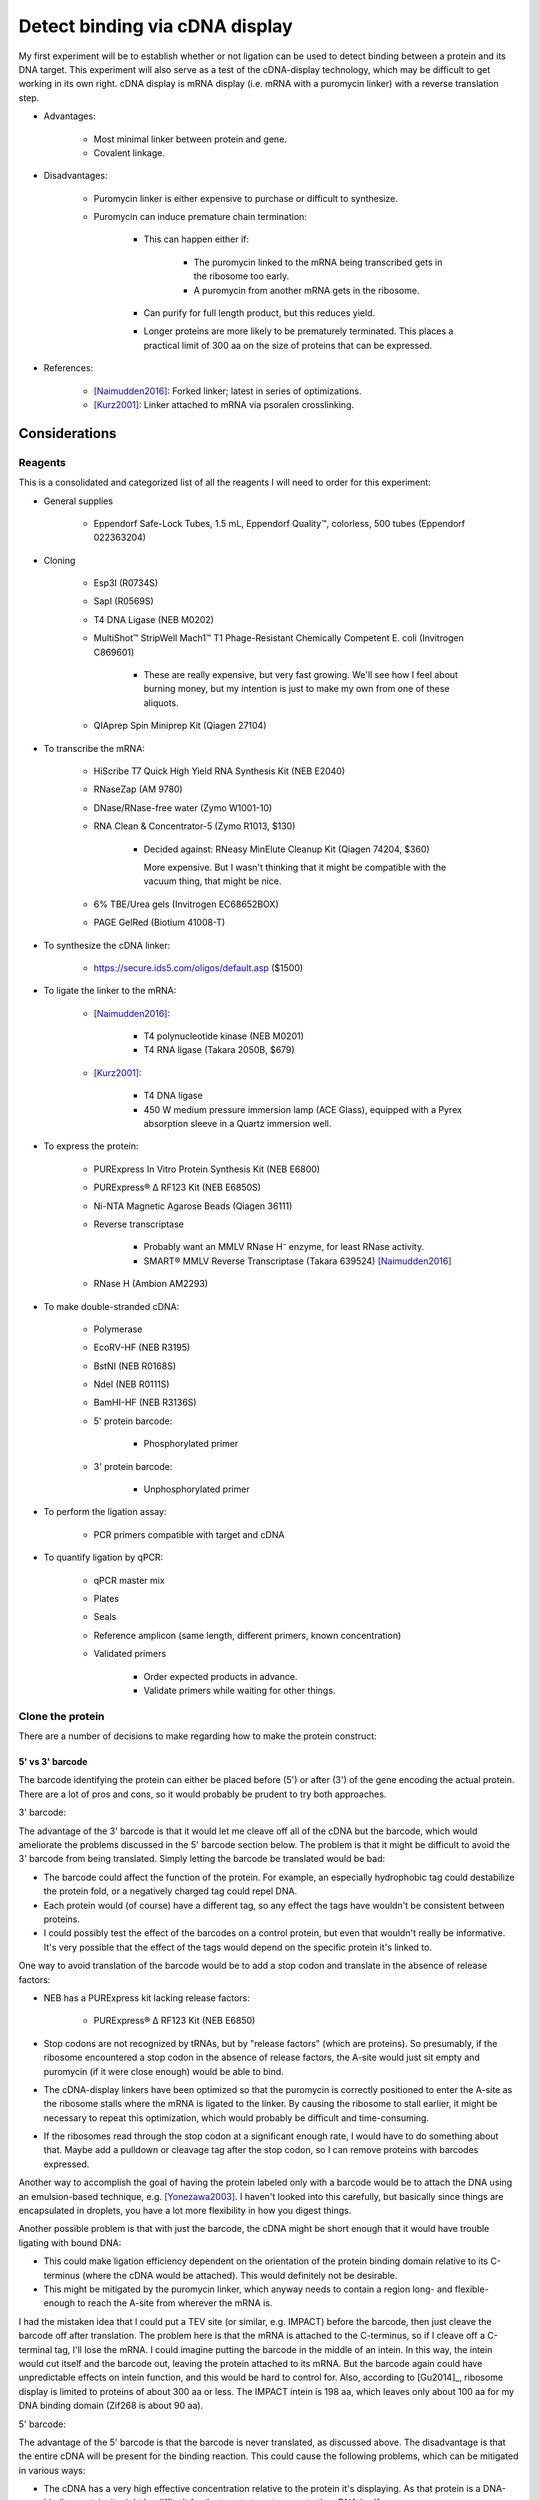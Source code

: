 *******************************
Detect binding via cDNA display
*******************************

My first experiment will be to establish whether or not ligation can be used to 
detect binding between a protein and its DNA target.  This experiment will also 
serve as a test of the cDNA-display technology, which may be difficult to get 
working in its own right.  cDNA display is mRNA display (i.e. mRNA with a 
puromycin linker) with a reverse translation step.

- Advantages:

   - Most minimal linker between protein and gene.

   - Covalent linkage.

- Disadvantages:

   - Puromycin linker is either expensive to purchase or difficult to 
     synthesize.

   - Puromycin can induce premature chain termination:
      
      - This can happen either if:

         - The puromycin linked to the mRNA being transcribed gets in the 
           ribosome too early.

         - A puromycin from another mRNA gets in the ribosome.

      - Can purify for full length product, but this reduces yield.

      - Longer proteins are more likely to be prematurely terminated.  This 
        places a practical limit of 300 aa on the size of proteins that can be 
        expressed.

- References:

   - [Naimudden2016]_: Forked linker; latest in series of optimizations.

   - [Kurz2001]_: Linker attached to mRNA via psoralen crosslinking.


Considerations
==============

Reagents
--------
This is a consolidated and categorized list of all the reagents I will need to 
order for this experiment:

- General supplies

   - Eppendorf Safe-Lock Tubes, 1.5 mL, Eppendorf Quality™, colorless, 500 
     tubes (Eppendorf 022363204)

- Cloning

   - Esp3I (R0734S)

   - SapI (R0569S)

   - T4 DNA Ligase (NEB M0202)

   - MultiShot™ StripWell Mach1™ T1 Phage-Resistant Chemically Competent E.  
     coli (Invitrogen C869601)

      - These are really expensive, but very fast growing.  We'll see how I 
        feel about burning money, but my intention is just to make my own from 
        one of these aliquots.

   - QIAprep Spin Miniprep Kit (Qiagen 27104)

- To transcribe the mRNA:

   - HiScribe T7 Quick High Yield RNA Synthesis Kit (NEB E2040)

   - RNaseZap (AM 9780)

   - DNase/RNase-free water (Zymo W1001-10)

   - RNA Clean & Concentrator-5 (Zymo R1013, $130)

      - Decided against: RNeasy MinElute Cleanup Kit (Qiagen 74204, $360)

        More expensive.  But I wasn't thinking that it might be compatible with 
        the vacuum thing, that might be nice.

   - 6% TBE/Urea gels (Invitrogen EC68652BOX)

   - PAGE GelRed (Biotium 41008-T)

- To synthesize the cDNA linker:

   - https://secure.ids5.com/oligos/default.asp ($1500)

- To ligate the linker to the mRNA:

   - [Naimudden2016]_:

      - T4 polynucleotide kinase (NEB M0201)

      - T4 RNA ligase (Takara 2050B, $679)

   - [Kurz2001]_:

      - T4 DNA ligase

      - 450 W medium pressure immersion lamp (ACE Glass), equipped with a Pyrex 
        absorption sleeve in a Quartz immersion well.

- To express the protein:

   - PURExpress In Vitro Protein Synthesis Kit (NEB E6800)

   - PURExpress® Δ RF123 Kit (NEB E6850S)

   - Ni-NTA Magnetic Agarose Beads (Qiagen 36111)

   - Reverse transcriptase

      - Probably want an MMLV RNase H⁻ enzyme, for least RNase activity.

      - SMART® MMLV Reverse Transcriptase (Takara 639524) [Naimudden2016]_

   - RNase H (Ambion AM2293)

- To make double-stranded cDNA:

   - Polymerase

   - EcoRV-HF (NEB R3195)

   - BstNI (NEB R0168S)

   - NdeI (NEB R0111S)

   - BamHI-HF (NEB R3136S)

   - 5' protein barcode:

      - Phosphorylated primer

   - 3' protein barcode:

      - Unphosphorylated primer

- To perform the ligation assay:

   - PCR primers compatible with target and cDNA

- To quantify ligation by qPCR:

   - qPCR master mix

   - Plates

   - Seals

   - Reference amplicon (same length, different primers, known concentration)

   - Validated primers

      - Order expected products in advance.

      - Validate primers while waiting for other things.

Clone the protein
-----------------
There are a number of decisions to make regarding how to make the protein 
construct:

5' vs 3'  barcode
~~~~~~~~~~~~~~~~~
The barcode identifying the protein can either be placed before (5') or after 
(3') of the gene encoding the actual protein.  There are a lot of pros and 
cons, so it would probably be prudent to try both approaches.

3' barcode:

The advantage of the 3' barcode is that it would let me cleave off all of the 
cDNA but the barcode, which would ameliorate the problems discussed in the 5' 
barcode section below.  The problem is that it might be difficult to avoid the 
3' barcode from being translated.  Simply letting the barcode be translated 
would be bad:

- The barcode could affect the function of the protein.  For example, an 
  especially hydrophobic tag could destabilize the protein fold, or a 
  negatively charged tag could repel DNA.

- Each protein would (of course) have a different tag, so any effect the tags 
  have wouldn't be consistent between proteins.

- I could possibly test the effect of the barcodes on a control protein, but 
  even that wouldn't really be informative.  It's very possible that the effect 
  of the tags would depend on the specific protein it's linked to.

One way to avoid translation of the barcode would be to add a stop codon and 
translate in the absence of release factors:

- NEB has a PURExpress kit lacking release factors:

   - PURExpress® Δ RF123 Kit (NEB E6850)

- Stop codons are not recognized by tRNAs, but by "release factors" (which 
  are proteins).  So presumably, if the ribosome encountered a stop codon in 
  the absence of release factors, the A-site would just sit empty and 
  puromycin (if it were close enough) would be able to bind.
  
- The cDNA-display linkers have been optimized so that the puromycin is 
  correctly positioned to enter the A-site as the ribosome stalls where the 
  mRNA is ligated to the linker.  By causing the ribosome to stall earlier, 
  it might be necessary to repeat this optimization, which would probably be 
  difficult and time-consuming.

- If the ribosomes read through the stop codon at a significant enough rate, I 
  would have to do something about that.  Maybe add a pulldown or cleavage tag 
  after the stop codon, so I can remove proteins with barcodes expressed.
  
Another way to accomplish the goal of having the protein labeled only with a 
barcode would be to attach the DNA using an emulsion-based technique, e.g.  
[Yonezawa2003]_.  I haven't looked into this carefully, but basically since 
things are encapsulated in droplets, you have a lot more flexibility in how you 
digest things.
  
Another possible problem is that with just the barcode, the cDNA might be short 
enough that it would have trouble ligating with bound DNA:

- This could make ligation efficiency dependent on the orientation of the 
  protein binding domain relative to its C-terminus (where the cDNA would be 
  attached).  This would definitely not be desirable.

- This might be mitigated by the puromycin linker, which anyway needs to 
  contain a region long- and flexible-enough to reach the A-site from wherever 
  the mRNA is.

I had the mistaken idea that I could put a TEV site (or similar, e.g. IMPACT) 
before the barcode, then just cleave the barcode off after translation.  The 
problem here is that the mRNA is attached to the C-terminus, so if I cleave off 
a C-terminal tag, I'll lose the mRNA.  I could imagine putting the barcode in 
the middle of an intein.  In this way, the intein would cut itself and the 
barcode out, leaving the protein attached to its mRNA.  But the barcode again 
could have unpredictable effects on intein function, and this would be hard to 
control for.  Also, according to [Gu2014]_, ribosome display is limited to 
proteins of about 300 aa or less.  The IMPACT intein is 198 aa, which leaves 
only about 100 aa for my DNA binding domain (Zif268 is about 90 aa).

5' barcode:

The advantage of the 5' barcode is that the barcode is never translated, as 
discussed above.  The disadvantage is that the entire cDNA will be present for 
the binding reaction.  This could cause the following problems, which can be 
mitigated in various ways:

- The cDNA has a very high effective concentration relative to the protein it's 
  displaying.  As that protein is a DNA-binding protein, it might be difficult 
  for the targets to out-compete the cDNA itself.

   - However, this might also improve my signal-to-noise ratio by filtering out 
     weak binding events.

   - If this is a problem, it could be mitigated by adding more target DNA.  
     The target DNA will never match the local concentration of the cDNA, but 
     more target might help.

   - Removing the coding DNA (i.e. the advantage of the 3' barcode) might not 
     actually solve this problem, although it certainly wouldn't hurt.

- Proteins may find targets to bind in each others cDNAs.  This could result in 
  targets being ligated not to the cDNA of the proteins binding them, but to 
  the cDNAs of other proteins binding the cDNA of the protein binding the 
  target.

   - Keep the proteins dilute relative to the targets.

   - If using proteins with partially known targets, reverse translate the 
     proteins such that the cDNA doesn't contain any potential binding sites.

   - Do a control where a known target site is explicitly included in the mRNA, 
     and see how much cross-ligation occurs.  This could be part of a series of 
     experiments to determine a good protein:target:ligase ratio.

   - Just don't worry about it.  Most of the cDNA will be the same for most of the 
     proteins, so the effect of a protein that targets the cDNA will most likely 
     be too diffuse to matter (except for not getting a good signal for that 
     protein).

Restriction digest
~~~~~~~~~~~~~~~~~~
If the barcode is on the 5' end of the mRNA, there's no specific need to digest 
the cDNA.  However, wherever the barcode is, there are some advantages to 
digesting the cDNA:

- T7 polymerase can append variable numbers of G's to the beginning of 
  transcripts [Imburgio2000]_.  This variability might make it hard to 
  interpret 5' barcodes.  Adding a restriction site (or really any fixed non-G 
  sequence) would make interpreting the barcodes more reliable.
  
- A digest would naturally phosphorylate the end of the cDNA, which is 
  necessary for ligation.

- Could leave overhangs, which may be important depending on the ligation 
  strategy.  See the Ligation_ subsection for a more detailed discussion.

For my first construct, I decided to include a panel of restriction sites to 
allow me to experiment with different sticky end lengths:

- I decided to just use the same enzymes as [Bauer2017]_; it seems like a good 
  mix of robust enzymes with different overhangs:

   - EcoRV: Blunt-end, A/T
   - NruI: Blunt-end, G/C
   - BstNI: 1-bp overhang, A/T
   - NdeI: 2-bp overhang, AT/TA
   - BamHI: 4-bp overhang, GATC/CTAG

Barcode sequence
~~~~~~~~~~~~~~~~
Obviously I don't really need to barcode the protein in this assay, since 
there's only one protein.  But in order to test the assay most realistically, I 
want to use a barcode of the correct sequence and length.

Not surprisingly, there's plenty of literature on how to construct good 
barcodes.  A good barcode should:

- Be able to correct for a small number of sequencing/synthesis errors.
- Avoid long runs of homopolymers.
- Have relatively balanced GC content.
- Avoid sequences known to induce sequencing errors.

I decided to follow [Hawkins2018]_, because it seemed like a thoughtful, 
modern, and applicable approach.  The code to generate barcodes is available 
from `github <https://github.com/finkelsteinlab/freebarcodes.git>`_, but for 
now, I'm just using Barcodes17-2 (i.e. 17 nt long, capable of correcting 2 
errors) in the spreadsheet from the supplement.  This set includes 23025 
barcodes.  It's possible that I'll want more than that, but this should be a 
reasonable starting point and it doesn't require me to run any code.

The first barcode in this set is ``AACAACAACAACAACCG``, so that's what I'll use 
for this experiment.

Clone the target
----------------
There are several things to consider in the design of the target DNA molecule:

PCR primers
~~~~~~~~~~~
Ligation with the cDNA needs to create an amplicon that includes the target 
sequence.  There are two ways to approach this:

- One external primer:

   - ``[fwd]—[target]``

   - Since I couldn't amplify the target by PCR, I'd have to prepare in another 
     way:
     
      - Amplify it in a plasmid, then excise it using a restriction enzyme.

         - Actually, I might prefer to do things this way anyway.  PCR is 
           messy!  A digest would require a purification, but yield isn't 
           really a concern here (these reactions will be so small).

         - I want my targets to be dephosphorylated, so if I excise them via 
           restriction digest, I'll have to add a dephosphorylase.

         - I could design oligos such that each contains ~5 of these target 
           motifs, separated by restriction sites.  I couldn't do this if I were 
           going to amplify with PCR, because I'd get mixed products.

         - It's possible that restriction cloning would cause some plasmids to 
           harbor multiple targets, but they would all be freed by the digest.

      - Anneal oligos:

         - Not sure how efficient this is.  In other words, how much ssDNA 
           would I end up with?

         - Wouldn't be compatible with degenerate nucleotides.

   - I would need to use sticky ends to ensure that cDNA is ligated 3' of the 
     target.  This could increase the chance of spurious ligations.  I'd need 
     to test different overhang lengths to find an optimal combination of high 
     directional ligation and low inter-molecular ligation.

   - I'd be concerned that there isn't enough room for the ligase to operate 
     after the target, if the target is being bound by a library member.  I 
     might have to experiment with adding extra sequences 3' of the target.

   - Smallest sequence.

- Two external primers:
   
   - ``[fwd]—[target]—[rev]``

   - Because both primers point towards the target, the target will be 
     amplified no matter which primer is used (in conjunction with a primer 
     in the cDNA) to amplify successful ligations.

   - With blunt-ended ligation, I would only be able to amplify half of any 
     ligations.

      - Because the ligation can occur in either orientation with equal 
        probability, half of the products would need to be amplified with 
        the forward primer while the other half would need the reverse 
        primer. 

      - I can't add both primers to the same reaction, otherwise I'll just 
        amplify the targets.  It'd be a mess.

      - So I'd have to just pick a primer and accept that I'm losing half my 
        data.  This could limit my ability to detect weak interactions.

      - Using sticky ends (see above) would alleviate this problem, but might 
        also increase the chance of spurious ligations.  
        
- One internal primer:

   - ``[target]—[primer]—[target]``

   - Because there have to be at least two copies of the target, I couldn't 
     make targets using degenerate nucleotides.  I don't expect this to be 
     particularly limiting, though.
   
   - This layout provides ways to amplify blunt-end ligation products:

      - If the primer is palindromic, a single primer could be to used to 
        amplify "towards" the cDNA cassette regardless of the orientation of 
        the ligation.

         - PCR with palindromic primers may be inefficient, because the primers 
           can anneal with each other.  However, this wouldn't be as bad as 
           canonical "primer dimers", which are primers that only anneal 
           partially.  The overhangs from these primer dimer are filled in by 
           the polymerase and amplified, ultimately using up a lot of the PCR 
           reagents and creating a small product that needs to be purified 
           away.           

         - It would not be possible to use PCR to add sequencing adaptors.

         - A palindromic sequence with propensity to form hairpins may also 
           cause problems for sequencing.

      - If the primer isn't palindromic, I could add both the primer and its 
        reverse complement to the same reaction.
         
         - The PCR may still be inefficient as described above, because the 
           primers could still anneal with each other.

         - I again couldn't use PCR to add sequencing adaptors, because that 
           would result in the creation of primer dimers.

         - However, the final product wouldn't have any palindromic sequences
        
   - Would need to amplify via plasmid (see above).

   - Better target-to-primer ratio, compared to above.

- Two internal primers:

   - ``[target]—[rev]—[fwd]—[target]``

   - Could amplify all blunt-end ligation products without complication:

      - Would just have to add forward and reverse primer to the same reaction.  

      - The primers shouldn't interfere with each other.

      - I could install sequencing adaptors in the same reaction.

   - Couldn't use degenerate nucleotides (see above).

   - Would need to amplify via plasmid (see above).

Multiple copies of the target
~~~~~~~~~~~~~~~~~~~~~~~~~~~~~
Extra copies of the target site give more chances for binding, which might 
improve signal.  This is something I should experiment with.

If there are multiple copies of the target, it might be hard to interpret data 
where one or more of those targets have synthesis errors.  Which target was 
actually being bound?  Motif-finding algorithms might just account for this, 
though.

Barcoding
~~~~~~~~~
Note that I do not want to barcode the DNA target:
   
- The target sequences are already quite short.

- I really want to minimize the amount of non-target DNA in the targets, 
  because I'll have to account for the fact that any DNA in the assay could be 
  bound by my proteins.

- [Hawkins2018]_ observes that synthesis errors are 10-100x more likely that 
  sequencing errors.

- But I don't want to "correct" synthesis errors.  I want to know what sequence 
  was actually being bound.

   - Note that in the topology described above with a single palindromic primer 
     between two target sites, it's most likely that the target that would be 
     amplified in not the one that would be bound.  So maybe a barcode would 
     make more sense in that situation.

- Also, I want to pick sequences based on potential for binding, not 
  information content/error correction.

- Paired-end reads can identify transcripts with sequencing errors; I might 
  just have to throw those out.

Prepare the puromycin linker
----------------------------
I'm aware of two strategies for preparing the linker.  I'm inclined to try the 
psoralen method first, because it seems easier prima facie.  But the forked 
method might be better long term.

.. note::

   All phosphoramidite prices are for 100 µmol.  Phosphoramidites are also 
   available in different kinds of bottles, for compatibility with different 
   synthesizers, but below prices don't account for this.

Psoralen linker [Kurz2001]_
~~~~~~~~~~~~~~~~~~~~~~~~~~~
This method requires two custom synthesized oligos: one with a 3' puromycin 
modification, the other with a 5' psoralen (UV crosslinker) modification.  Both 
oligos can be synthesized by a synthesizer without manual intervention.  The 
puromycin oligo is ligated to the mRNA, then the psoralen oligo is annealed and 
crosslinked with UV light.  The psoralen oligo also primes RT.

UV crosslinking:

- Seems to be efficient.
   
   - [Naimudden2016]_ called it efficient, and they were advocating for the 
     forked linker approach.  So I'm inclined to believe them.

   - Note that the oligos are designed such that the psoralen is directly 
     across from a TpA dinucleotide, for optimal crosslinking efficiency.

- Might have to purify extra linker away.
   
   - I say "might" because I don't see what harm extra psoralen linker could 
     do.  But it's probably best to have pure reagents.

- UV light can create errors in the mRNA sequence.  However, I think UV damage 
  may be less of a concern for this application:
  
   - Crosslinking is done after translation.  At that point, only the barcode 
     sequence still matters, and it has error correction.
     
   - I'm not doing multiple rounds of mutagenesis and selection, so errors 
     won't compound. 
     
   - It's possible the proteins themselves would be damaged by UV radiation, 
     but I think this would probably be a minor concern.

Oligo sequences:

- Puromycin oligo:

   - ``5'-AAAAAAAAAACGGCTATATAAAAAAAACC-Puro-3'``,
   - 5' phosphorylated
   - Puro: Puromycin-CPG (`Glen Research`_ 20-4040, $2000)

- Psoralen oligo:

   - ``5'-Psor-TAGCCGTTTTTTTTTTAGCGGATGC-3'``
   - Psor: Psoralen C2 Phosphoramidite (`Glen Research`_ 10-1982, $195)

- Linker oligo:

   - ``5'-TTTTTTTTTTAGCGGATGC-3'``
   - Used to hold the mRNA and the puromycin oligo together during ligation.

Forked linker [Naimudden2016]_
~~~~~~~~~~~~~~~~~~~~~~~~~~~~~~
The forked linker is ligated to the 3' end of the mRNA.  One end of the fork 
anneals with the mRNA and acts as a primer for RT.  The other end of the fork 
contains puromycin on a flexible linker.  The basic strategy for preparing the 
forked linker is to synthesize one half of the fork, cap the end, deprotect the 
other half of the fork, the continue synthesis of this half.  Basically, it 
adds a manual deprotection step to the middle on the otherwise automated 
synthesis.  The benefit is that once this has been done, and the product 
purified, the rest of the protocol is simpler and more streamlined.

This approach has also gotten more attention recently, with method development 
papers as recent as 2016.  This makes it more likely that I could get help, if 
I needed it.

- Using a DNA synthesizer (ABI394):

   - Synthesize from 5' CCC... to 3' puromycin-CpG.
   - Deprotect branched phosphoramidite with 500 mM hydrazine hydrate.
   - Wash with pyridine/acetic acid (1:1).
   - Wash with acetonitrile.
   - Synthesize 5'-CCTG-3' from the branched phosphoramidite.
   - Elute from column using K₂CO₃.
   - Deprotect 5' acetyl group with 25% ammonium hydroxide.
   - Purify by reverse-phase HPLC.
   - Confirm by TOF-MS and gel electrophoresis.

- Product numbers (prices are for 100 µmol):

   - 5-Me-dC Brancher Phosphoramidite (`Glen Research`_ 10-1018, $205) 

     - Full name: 5'-dimethoxytrityl-N4-(O-levulinyl-6-oxyhexyl)-5-methyl-2'-deoxycytidine

   - Spacer Phosphoramidite 18 (`Glen Research`_ 10-1918, $95)

      - Full name: 18-O-Dimethoxytritylhexaethyleneglycol,1-[(2-cyanoethyl)-(N,N-diisopropyl)]-phosphoramidite

   - Fluorescein-dT (`Glen Research`_ 10-1056, $325)

      - I don't know that I actually need this, either.

   - Puromycin-CPG (`Glen Research`_ 20-4040, $2000)

In vitro transcription (IVT)
----------------------------
George recommended that I talk to Daniel Wiegand about IVT.  Daniel made the 
following recommendations:

- Use NEB PURExpress for my initial experiments.  It might be too expensive to 
  use for really large-scale experiments, but it works well.  Since my goal now 
  is just to get the assay working, it's worth using the easier and more robust 
  commercial option. 

- I should also test the in-house extracts.  If they work (e.g. not too much 
  nuclease activity, see below), they would be much cheaper.  This would be an 
  important factor for large-scale screens.

- The biggest problem I should be concerned about is that linear DNA templates 
  can get chewed up by cell extracts (e.g. various RNases, DNases).  This 
  should be less of a problem with PURExpress, but potentially more of a 
  problem with the in house extract.  I could possibly mitigate this just by 
  using more template.

- The PURExpress instructions call for 25 µL reactions, but this will produce a 
  lot of protein.  I can probably scale-down or dilute.

- The components of the PURExpress kit are His-tagged, to enable reverse 
  purification.  However, that means I *can't* use His-tags to purify my 
  proteins.

Ligation
--------
- Ligases [Bauer2017]_:

   - T4 works the best, but maybe I don't want the best.

   - T3 and human ligase 3 also work on blunt ends.
   
- Molecular crowders like PEG-6000 dramatically improve ligation efficiency 
  [Bauer2017]_.

   - But I may not want particularly efficient ligation.  I should try both.

- Sticky ends:

   - Blunt end: Presumably the best option for reducing off-target ligation.

   - Sticky end: Necessary for controlling the orientation in which ligation 
     occurs.  Depending on how the targets are designed, this control is either 
     beneficial, necessary, or unnecessary (see above).

- Phosphorylation

   - Make sure targets are dephosphorylated (so they can't polymerize).

   - Make sure cDNAs are phosphorylated.

- Quench the ligation

   - [Bauer2017]_ used proteinase K, incubated at 37°C for 30 min.  Also clears 
     the ligase off the DNA, which maybe helpful for PCR.

   - Maybe I could also just start PCR.  That would probably kill the ligases.  
     But if I'm going to be doing qPCR, I'd rather not depend on starting a 
     bunch of reactions in a consistent amount of time.


Methods
=======

Reverse transcribe Zif268
-------------------------
I found the wildtype Zif268 sequence on pB1H1-Zif268 from Addgene.  However, 
that sequence contains restriction sites that I might want to use, so I reverse 
translated the protein sequence myself using E. coli codons and avoiding those 
restrictions sites::

   $ sequences/reverse_translate_zif268.sh sequences/zif268/zif268.fa

Control targets
---------------
The cognate sequence for Zif268 is ``GCGTGGGCG``

As a negative control, I decided to use ``GCGAAAGCG``.  This is the negative 
control used by Bulyk2001_.

Make a palindromic PCR primer
-----------------------------
I wrote a script to find the skpp primer that was the most palindromic to begin 
with, had the GC content nearest to 50%, and had the longest 3' GC clamp::

   $ ./sequences/cdna_display/pick_palindromic_skpp.py

This produces a list of primers.  I chose to use::

   $ cat sequences/cdna_display/palindromic_skpp.fa
   >skpp-305-F-5
   GTATCCGAAGCTTCGGATAC

In retrospect, I decided that a palindromic primer would cause too many 
problems with PCR, and decided against using it.

Primer design
-------------
I'm going to clone into a pUC19 vector.  My plan is to do Golden Gate cloning 
with BsmBI and SapI.  This will remove most of the golden gate sites in the 
backbone, which may be useful in the future (one BsaI site will remain).  It 
will also remove 868 bp of nonessential sequence (about 30% of the plasmid), 
which should give me yields that much higher.

For the perspective of my inserts, the sticky ends will be:

- 5': ``5'-CGCG-3'`` (BsmBI)
- 3': ``3'-CGA-5'`` (SapI)

Order the Naimudden linker
--------------------------
I was able to order the DNA linker described in [Naimudden2016]_ from 
MidlandCRC.  See attached quote:

:download:`quotes/midland_20190416_63451.pdf`


References
==========
.. [Naimudden2016] :doi:`10.1021/acscombsci.5b00139`
.. [Kurz2001] Kurz M, Gu K, Al-Gawari A, Lohse PA. cDNA–Protein Fusions: Covalent Protein–Gene Conjugates for the In Vitro Selection of Peptides and Proteins. Chem Bio Chem 2:9:666-672 (2001).
.. [Yonezawa2003] :doi:`10.1093/nar/gng119`
.. [Bauer2017] :doi:`10.1371/journal.pone.0190062`
.. [Imburgio2000] :doi:`10.1021/bi000365w`
.. _Glen Research: https://www.glenresearch.com/
.. [Bulyk2001] :doi:`10.1073/pnas.111163698`

